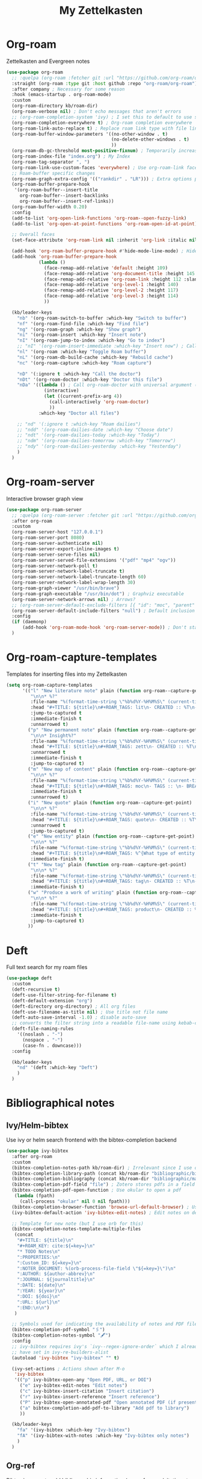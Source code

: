 #+TITLE: My Zettelkasten

* Org-roam

Zettelkasten and Evergreen notes
#+BEGIN_SRC emacs-lisp
  (use-package org-roam
    ;; :quelpa (org-roam :fetcher git :url "https://github.com/org-roam/org-roam" :branch "master") ; Incompatible with straight.el
    :straight (org-roam :type git :host github :repo "org-roam/org-roam")
    :after company ; Necessary for some reason
    :hook (emacs-startup . org-roam-mode)
    :custom
    (org-roam-directory kb/roam-dir)
    (org-roam-verbose nil) ; Don't echo messages that aren't errors
    ;; (org-roam-completion-system 'ivy) ; I set this to default to use selectrum
    (org-roam-completion-everywhere t) ; Org-roam completion everywhere
    (org-roam-link-auto-replace t) ; Replace roam link type with file link type when possible
    (org-roam-buffer-window-parameters '((no-other-window . t)
                                         (no-delete-other-windows . t)
                                         ))
    (org-roam-db-gc-threshold most-positive-fixnum) ; Temporarily increase GC threshold during intensive org-roam operations
    (org-roam-index-file "index.org") ; My Index
    (org-roam-tag-separator ", ")
    (org-roam-link-use-custom-faces 'everywhere) ; Use org-roam-link face everywhere (including org-roam-buffer)
    ;; Roam-buffer specific changes
    (org-roam-graph-extra-config '(("rankdir" . "LR"))) ; Extra options passed to graphviz
    (org-roam-buffer-prepare-hook
     '(org-roam-buffer--insert-title
       org-roam-buffer--insert-backlinks
       org-roam-buffer--insert-ref-links))
    (org-roam-buffer-width 0.20)
    :config
    (add-to-list 'org-open-link-functions 'org-roam--open-fuzzy-link)
    (add-to-list 'org-open-at-point-functions 'org-roam-open-id-at-point)

    ;; Overall faces
    (set-face-attribute 'org-roam-link nil :inherit 'org-link :italic nil :foreground "goldenrod3")

    (add-hook 'org-roam-buffer-prepare-hook #'hide-mode-line-mode) ; Hide modeline in org-roam buffer
    (add-hook 'org-roam-buffer-prepare-hook
              (lambda ()
                (face-remap-add-relative 'default :height 109)
                (face-remap-add-relative 'org-document-title :height 145 :foreground "DarkOrange3")
                (face-remap-add-relative 'org-roam-link :height 112 :slant 'normal)
                (face-remap-add-relative 'org-level-1 :height 140)
                (face-remap-add-relative 'org-level-2 :height 117)
                (face-remap-add-relative 'org-level-3 :height 114)
                ))

    (kb/leader-keys
      "nb" '(org-roam-switch-to-buffer :which-key "Switch to buffer")
      "nf" '(org-roam-find-file :which-key "Find file")
      "ng" '(org-roam-graph :which-key "Show graph")
      "ni" '(org-roam-insert :which-key "Insert note")
      "nI" '(org-roam-jump-to-index :which-key "Go to index")
      ;; "nI" '(org-roam-insert-immediate :which-key "Insert now") ; Calls org-roam-capture-immediate-template
      "nl" '(org-roam :which-key "Toggle Roam buffer")
      "nL" '(org-roam-db-build-cache :which-key "Rebuild cache")
      "nc" '(org-roam-capture :which-key "Roam capture")

      "nD" '(:ignore t :which-key "Call the doctor")
      "nDt" '(org-roam-doctor :which-key "Doctor this file")
      "nDa" '((lambda () ; Call org-roam-doctor with universal argument (C-u)
                (interactive)
                (let ((current-prefix-arg 4))
                  (call-interactively 'org-roam-doctor)
                  ))
              :which-key "Doctor all files")

      ;; "nd" '(:ignore t :which-key "Roam dailies")
      ;; "ndd" '(org-roam-dailies-date :which-key "Choose date")
      ;; "ndt" '(org-roam-dailies-today :which-key "Today")
      ;; "ndm" '(org-roam-dailies-tomorrow :which-key "Tomorrow")
      ;; "ndy" '(org-roam-dailies-yesterday :which-key "Yesterday")
      )
    )
#+END_SRC
* Org-roam-server

Interactive browser graph view
#+BEGIN_SRC emacs-lisp
  (use-package org-roam-server
    ;; :quelpa (org-roam-server :fetcher git :url "https://github.com/org-roam/org-roam-server" :branch "master") ; Quelpa version doesn't work? Perhaps has to do with org-roam dependency?
    :after org-roam
    :custom
    (org-roam-server-host "127.0.0.1")
    (org-roam-server-port 8080)
    (org-roam-server-authenticate nil)
    (org-roam-server-export-inline-images t)
    (org-roam-server-serve-files nil)
    (org-roam-server-served-file-extensions '("pdf" "mp4" "ogv"))
    (org-roam-server-network-poll t)
    (org-roam-server-network-label-truncate t)
    (org-roam-server-network-label-truncate-length 60)
    (org-roam-server-network-label-wrap-length 30)
    (org-roam-graph-viewer "/usr/bin/brave")
    (org-roam-graph-executable "/usr/bin/dot") ; Graphviz executable
    (org-roam-server-network-arrows nil) ; Arrows?
    ;; (org-roam-server-default-exclude-filters [{ "id": "moc", "parent" : "tags"  }]) ; Default exclusion
    (org-roam-server-default-include-filters "null") ; Default inclusion
    :config
    (if (daemonp)
        (add-hook 'org-roam-mode-hook 'org-roam-server-mode)) ; Don't start server if not in daemon mode, otherwise will break things
    )
#+END_SRC
* Org-roam-capture-templates

Templates for inserting files into my Zettelkasten
#+BEGIN_SRC emacs-lisp
  (setq org-roam-capture-templates
        '(("l" "New literature note" plain (function org-roam--capture-get-point)
           "\n\n* %?"
           :file-name "%(format-time-string \"%b%d%Y-%H%M%S\" (current-time) nil)"
           :head "#+TITLE: ${title}\n#+ROAM_TAGS: lit\n- CREATED :: %T\n- Time-stamp: <>\n- SOURCE :: \n- TAGS :: \n- LINKS :: \n\n---\n\n* TODO Process ${title} :WAITING:\n:PROPERTIES:\n:CATEGORY: lit\n:ARCHIVE: %(concat kb/agenda-dir \"archive.org::datetree/* Lit Notes\")\n:END:\n"
           :jump-to-captured t
           :immediate-finish t
           :unnarrowed t)
          ("p" "New permanent note" plain (function org-roam--capture-get-point)
           "\n\n* Insight%?"
           :file-name "%(format-time-string \"%b%d%Y-%H%M%S\" (current-time) nil)"
           :head "#+TITLE: ${title}\n#+ROAM_TAGS: zett\n- CREATED :: %T\n- Time-stamp: <>\n- SOURCE :: \n- MOC :: \n- TAGS :: \n- LINKS :: \n\n---\n\n* TODO Process ${title} :NASCENT:\n:PROPERTIES:\n:CATEGORY: zett\n:ARCHIVE: %(concat kb/agenda-dir \"archive.org::datetree/* Zetts\")\n:END:"
           :unnarrowed t
           :immediate-finish t
           :jump-to-captured t)
          ("m" "New map of content" plain (function org-roam--capture-get-point)
           "\n\n* %?"
           :file-name "%(format-time-string \"%b%d%Y-%H%M%S\" (current-time) nil)"
           :head "#+TITLE: ${title}\n#+ROAM_TAGS: moc\n- TAGS :: \n- BREADCRUMBS :: \n\n---"
           :immediate-finish t
           :unnarrowed t)
          ("i" "New quote" plain (function org-roam--capture-get-point)
           "\n\n* %?"
           :file-name "%(format-time-string \"%b%d%Y-%H%M%S\" (current-time) nil)"
           :head "#+TITLE: ${title}\n#+ROAM_TAGS: quote\n- CREATED :: %T\n- Time-stamp: <>\n- SOURCE :: \n- TAGS :: \n- LINKS :: \n\n---"
           :unnarrowed t
           :jump-to-captured t)
          ("e" "New entity" plain (function org-roam--capture-get-point)
           "\n\n* %?"
           :file-name "%(format-time-string \"%b%d%Y-%H%M%S\" (current-time) nil)"
           :head "#+TITLE: ${title}\n#+ROAM_TAGS: %^{What type of entity is this?|person|system|website|platform|organization}\n- CREATED :: %T\n- Time-stamp: <>\n- TAGS :: \n- LINKS :: \n\n---"
           :immediate-finish t)
          ("t" "New tag" plain (function org-roam--capture-get-point)
           "\n\n* %?"
           :file-name "%(format-time-string \"%b%d%Y-%H%M%S\" (current-time) nil)"
           :head "#+TITLE: ${title}\n#+ROAM_TAGS: tag\n- CREATED :: %T\n- Time-stamp: <>\n\n---"
           :immediate-finish t)
          ("w" "Produce a work of writing" plain (function org-roam--capture-get-point)
           "\n\n* %?"
           :file-name "%(format-time-string \"%b%d%Y-%H%M%S\" (current-time) nil)"
           :head "#+TITLE: ${title}\n#+ROAM_TAGS: product\n- CREATED :: %T\n- Time-stamp: <>\n- MOC :: \n\n---"
           :immediate-finish t
           :jump-to-captured t)
          ))
#+END_SRC
* Deft

Full text search for my roam files
#+BEGIN_SRC emacs-lisp
  (use-package deft
    :custom
    (deft-recursive t)
    (deft-use-filter-string-for-filename t)
    (deft-default-extension "org")
    (deft-directory org-directory) ; All org files
    (deft-use-filename-as-title nil) ; Use title not file name
    (deft-auto-save-interval -1.0) ; disable auto-save
    ;; converts the filter string into a readable file-name using kebab-case:
    (deft-file-naming-rules
      '((noslash . "-")
        (nospace . "-")
        (case-fn . downcase)))
    :config

    (kb/leader-keys
      "nd" '(deft :which-key "Deft")
      )
    )
#+END_SRC
* Bibliographical notes
** Ivy/Helm-bibtex

Use ivy or helm search frontend with the bibtex-completion backend
#+BEGIN_SRC emacs-lisp
  (use-package ivy-bibtex
    :after org-roam
    :custom
    (bibtex-completion-notes-path kb/roam-dir) ; Irrelevant since I use org-roam-bibtex instead
    (bibtex-completion-library-path (concat kb/roam-dir "bibliographic/bib-pdfs")) ; Where bibtex searches for pdfs
    (bibtex-completion-bibliography (concat kb/roam-dir "bibliographic/master-lib.bib"))
    (bibtex-completion-pdf-field "file") ; Zotero stores pdfs in a field called file - this settings allows bibtex to find the pdf
    (bibtex-completion-pdf-open-function ; Use okular to open a pdf
     (lambda (fpath)
       (call-process "okular" nil 0 nil fpath)))
    (bibtex-completion-browser-function 'browse-url-default-browser) ; Use default browser to open
    (ivy-bibtex-default-action 'ivy-bibtex-edit-notes) ; Edit notes on defualt selection

    ;; Template for new note (but I use orb for this)
    (bibtex-completion-notes-template-multiple-files
     (concat
      "#+TITLE: ${title}\n"
      "#+ROAM_KEY: cite:${=key=}\n"
      "* TODO Notes\n"
      ":PROPERTIES:\n"
      ":Custom_ID: ${=key=}\n"
      ":NOTER_DOCUMENT: %(orb-process-file-field \"${=key=}\")\n"
      ":AUTHOR: ${author-abbrev}\n"
      ":JOURNAL: ${journaltitle}\n"
      ":DATE: ${date}\n"
      ":YEAR: ${year}\n"
      ":DOI: ${doi}\n"
      ":URL: ${url}\n"
      ":END:\n\n")
     )

    ;; Symbols used for indicating the availability of notes and PDF files
    (bibtex-completion-pdf-symbol "🖇")
    (bibtex-completion-notes-symbol "🖋")
    :config
    ;; ivy-bibtex requires ivy's `ivy--regex-ignore-order` which I already
    ;; have set in ivy-re-builders-alist
    (autoload 'ivy-bibtex "ivy-bibtex" "" t)

    (ivy-set-actions ; Actions shown after M-o
     'ivy-bibtex
     '(("p" ivy-bibtex-open-any "Open PDF, URL, or DOI")
       ("e" ivy-bibtex-edit-notes "Edit notes")
       ("c" ivy-bibtex-insert-citation "Insert citation")
       ("r" ivy-bibtex-insert-reference "Insert reference")
       ("P" ivy-bibtex-open-annotated-pdf "Open annotated PDF (if present)") ; This last function doesn't have an associated action yet (for annotated pdfs)
       ("a" bibtex-completion-add-pdf-to-library "Add pdf to library")
       ))

    (kb/leader-keys
      "fa" '(ivy-bibtex :which-key "Ivy-bibtex")
      "fA" '(ivy-bibtex-with-notes :which-key "Ivy-bibtex only notes")
      )
    )
#+END_SRC
** Org-ref

Bibtex is a way to add bibliographic information (e.g. refernces/citations to
equations, sources, images, etc) in latex. Ivy/helm-bibtex is a way to access
the .bib files bibtex makes. Org-ref is a way to directly insert citations and
references into latex and org files
#+BEGIN_SRC emacs-lisp
  (use-package org-ref
    :after ivy
    :custom
    (org-ref-notes-directory kb/roam-dir) ; Same directory as org-roam
    (org-ref-bibliography-notes (concat kb/roam-dir "bibliographic/bib-notes.org")) ; Irrelevant for me - I have it here just in case
    (org-ref-pdf-directory (concat kb/roam-dir "bibliographic/bib-pdfs/"))
    (org-ref-default-bibliography (concat kb/roam-dir "bibliographic/master-lib.bib"))
    (org-ref-completion-library 'org-ref-ivy-cite) ; Use ivy
    (org-ref-note-title-format
     "* TODO %y - %t\n :PROPERTIES:\n  :CUSTOM_ID: %k\n  :NOTER_DOCUMENT: %F\n :ROAM_KEY: cite:%k\n  :AUTHOR: %9a\n  :JOURNAL: %j\n  :YEAR: %y\n  :VOLUME: %v\n  :PAGES: %p\n  :DOI: %D\n  :URL: %U\n :END:\n\n")
    (org-ref-notes-function 'orb-edit-notes)
    )
#+END_SRC
** Org-roam-bibtex

Ivy/helm-bibtex (which integrates with bibtex-completion) integration
with org-roam (provides templates and modifies edit notes action)
#+BEGIN_SRC emacs-lisp
  (use-package org-roam-bibtex
    :after (org-roam ivy-bibtex)
    :hook (org-roam-mode . org-roam-bibtex-mode)
    :bind (:map org-mode-map ; Within files that have #+ROAM_KEY
                (("C-c n a" . orb-note-actions)))
    :custom
    (orb-preformat-keywords
     '(("citekey" . "=key=") "title" "url" "file" "author-or-editor" "keywords"))
    (orb-templates
     '(("n" "Reference paired with notes" plain (function org-roam-capture--get-point)
        ""
        :file-name "%(format-time-string \"%b%d%Y-%H%M%S\" (current-time) nil)-${slug}"
        :head "#+TITLE: ${citekey}: ${title}\n#+ROAM_KEY: ${ref}\n#+ROAM_TAGS: bib_notes\n- CREATED :: %T\n- Time-stamp: <>\n- KEYWORDS :: ${keywords}\n- TAGS :: \n- LINKS :: \n\n---\n\n* TODO Process ${title} :WAITING:\n:PROPERTIES:\n:CATEGORY: bib_notes\n:ARCHIVE: %(concat kb/agenda-dir \"archive.org::datetree/* Bib Notes\")\n:END:\n\n* ${title} Notes\n:PROPERTIES:\n:Custom_ID: ${citekey}\n:URL: ${url}\n:AUTHOR: ${author-or-editor}\n:NOTER_DOCUMENT: %(orb-process-file-field \"${citekey}\")\n:NOTER_PAGE:\n:END:\n\n"
        :unnarrowed t)

       ;; ("r" "Plain reference" plain (function org-roam-capture--get-point)
       ;;  ""
       ;;  :file-name "%(format-time-string \"%b%d%Y-%H%M\" (current-time) nil)-${slug}"
       ;;  :head "#+TITLE: ${citekey}: ${title}\n#+ROAM_KEY: ${ref}\n- CREATED :: %T\n- Time-stamp: <>\n- KEYWORDS :: ${keywords}\n- TAGS :: \n- LINKS :: \n\n---\n\n* ${title} Note\n:PROPERTIES\n:Custom_ID: ${citekey\n:URL: ${url\n:AUTHOR: ${author-or-editor\n:NOTER_DOCUMENT: %(orb-process-file-field \"${citekey}\"\n:NOTER_PAGE\n:END:\n\n"
       ;;  :unnarrowed t)
       ))
    :config

    (kb/leader-keys
      "nBs" '(orb-find-non-ref-file :which-key "Search non-bibliographic Roam notes")
      "nBi" '(orb-insert-non-ref :which-key "Insert non-bibliographic Roam note")
      "nBa" '(orb-note-actions :which-key "Orb actions")
      )
    )
#+END_SRC
** Pdf-tools

View pdfs and interact with them
#+BEGIN_SRC emacs-lisp
  (use-package pdf-tools
    :mode ("\\.[pP][dD][fF]\\'" . pdf-view-mode)
    :magic ("%PDF" . pdf-view-mode)
    :custom
    (pdf-view-display-size 'fit-width)
    ;; Enable hiDPI support, but at the cost of memory! See politza/pdf-tools#51
    (pdf-view-use-scaling t)
    (pdf-view-use-imagemagick nil)
    :config

    (general-define-key ; Unbind SPC so it's prefix instead
      :keymaps 'pdf-view-mode-map
      [remap pdf-view-scroll-up-or-next-page] nil
      )
    )
#+END_SRC
** Org-noter

#+BEGIN_SRC emacs-lisp
  (use-package org-noter
    :demand t ; Demand so it doesn't defer to noter insert call
    :custom
    (org-noter-notes-search-path kb/roam-dir)
    (org-noter-separate-notes-from-heading t) ; Add blank line betwwen note heading and content
    (org-noter-notes-window-location 'horizontal-split) ; Horizontal split between notes and pdf
    (org-noter-always-create-frame nil) ; Don't open frame
    (org-noter-hide-other nil) ; Show notes that aren't synced with (you're on)
    (org-noter-auto-save-last-location t) ; Go to last location
    (org-noter-kill-frame-at-session-end nil) ; Don't close frame when killing pdf buffer
    :config
    (add-hook 'org-noter-doc-mode-hook ; Add keykinds only for org-noter pdf (doc)
              (lambda ()
                (general-define-key
                 :keymaps 'local
                 "M-o" 'org-noter-insert-note)
                ))

    (kb/leader-keys
      "on" '(org-noter :which-key "Org-noter")
      )
    )
#+END_SRC
* Org-protocol

Necessary for outside-of-emacs integration (i.e. through Emacsclient)
#+BEGIN_SRC emacs-lisp
  (require 'org-protocol)
#+END_SRC
